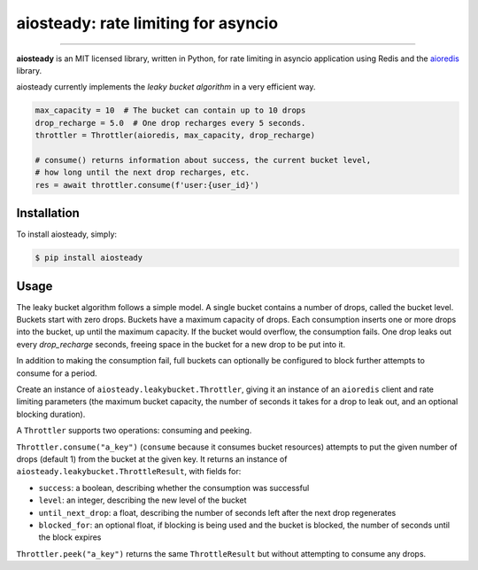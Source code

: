 aiosteady: rate limiting for asyncio
====================================

.. image:: https://img.shields.io/pypi/v/aiosteady.svg
        :target: https://pypi.python.org/pypi/aiosteady

.. image:: https://github.com/Tinche/aiosteady/workflows/CI/badge.svg
        :target: https://github.com/Tinche/aiosteady/actions?workflow=CI

.. image:: https://codecov.io/gh/Tinche/aiosteady/branch/master/graph/badge.svg
        :target: https://codecov.io/gh/Tinche/aiosteady

.. image:: https://img.shields.io/pypi/pyversions/aiosteady.svg
        :target: https://github.com/Tinche/aiosteady
        :alt: Supported Python versions

.. image:: https://img.shields.io/badge/code%20style-black-000000.svg
    :target: https://github.com/ambv/black


----

**aiosteady** is an MIT licensed library, written in Python, for rate limiting
in asyncio application using Redis and the aioredis_ library.

aiosteady currently implements the `leaky bucket algorithm` in a very efficient way.

.. code-block:: python
    
    max_capacity = 10  # The bucket can contain up to 10 drops
    drop_recharge = 5.0  # One drop recharges every 5 seconds.
    throttler = Throttler(aioredis, max_capacity, drop_recharge)

    # consume() returns information about success, the current bucket level,
    # how long until the next drop recharges, etc.
    res = await throttler.consume(f'user:{user_id}')

.. _aioredis: https://github.com/aio-libs/aioredis
.. _leaky bucket algorithm: https://en.wikipedia.org/wiki/Leaky_bucket

Installation
------------

To install aiosteady, simply:

.. code-block:: bash

    $ pip install aiosteady


Usage
-----

The leaky bucket algorithm follows a simple model. A single bucket contains
a number of drops, called the bucket level. Buckets start with zero drops.
Buckets have a maximum capacity of drops. Each consumption inserts one or more
drops into the bucket, up until the maximum capacity. If the bucket would
overflow, the consumption fails. One drop leaks out every `drop_recharge`
seconds, freeing space in the bucket for a new drop to be put into it.

In addition to making the consumption fail, full buckets can optionally be
configured to block further attempts to consume for a period.

Create an instance of ``aiosteady.leakybucket.Throttler``, giving it an instance
of an ``aioredis`` client and rate limiting parameters (the maximum bucket
capacity, the number of seconds it takes for a drop to leak out, and an
optional blocking duration).

A ``Throttler`` supports two operations: consuming and peeking.

``Throttler.consume("a_key")`` (``consume`` because it consumes bucket resources)
attempts to put the given number of drops (default 1) from the bucket at the
given key. It returns an instance of ``aiosteady.leakybucket.ThrottleResult``,
with fields for:

* ``success``: a boolean, describing whether the consumption was successful
* ``level``: an integer, describing the new level of the bucket
* ``until_next_drop``: a float, describing the number of seconds left after the next drop regenerates
* ``blocked_for``: an optional float, if blocking is being used and the bucket is blocked, the number of seconds until the block expires

``Throttler.peek("a_key")`` returns the same ``ThrottleResult`` but without attempting to
consume any drops.